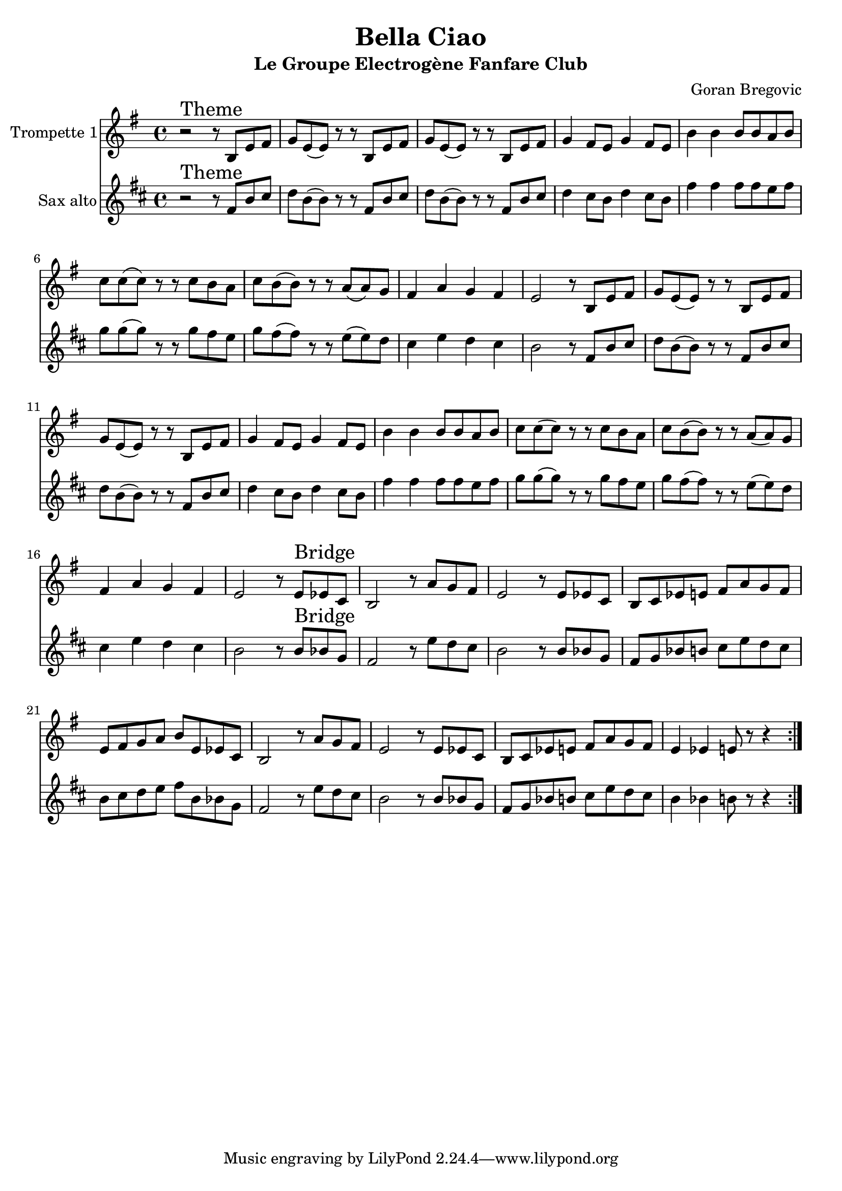 \version "2.18.2"
\language "français"

\header {
  title = "Bella Ciao"
  subtitle = "Le Groupe Electrogène Fanfare Club"
  composer = "Goran Bregovic"
}

global = {
  \key do \minor
  \time 4/4
}




voixUn= \repeat volta 2 {
\set Staff.instrumentName = "Trompette 1"

r2^\markup { \huge Theme} r8 sol do re |
mib do (do) r r sol do re |
mib do (do) r r sol do re |
mib4 re8 do mib4 re8 do |
sol'4 sol sol8 sol fa sol |
lab lab (lab) r r lab sol fa |
lab sol (sol) r r fa (fa) mib |
re4 fa mib re |
do2 r8 sol do re |
mib do (do) r r sol do re |
mib do (do) r r sol do re |
mib4 re8 do mib4 re8 do |
sol'4 sol sol8 sol fa sol |
lab lab (lab) r r lab sol fa |
lab sol (sol) r r fa (fa) mib |
re4 fa mib re |

do2 r8 do^\markup { \huge Bridge} dob lab |
sol2 r8 fa' mib re |
do2 r8do dob lab |
sol lab dob do re fa mib re |
do re mib fa sol do, dob lab |
sol2 r8 fa' mib re |
do2 r8do dob lab |
sol lab dob do re fa mib re |
do4 dob do8 r r4

  }



voixDeux= \repeat volta 2 {
\set Staff.instrumentName = "Sax alto"

r2^\markup { \huge Theme} r8 sol do re |
mib do (do) r r sol do re |
mib do (do) r r sol do re |
mib4 re8 do mib4 re8 do |
sol'4 sol sol8 sol fa sol |
lab lab (lab) r r lab sol fa |
lab sol (sol) r r fa (fa) mib |
re4 fa mib re |
do2 r8 sol do re |
mib do (do) r r sol do re |
mib do (do) r r sol do re |
mib4 re8 do mib4 re8 do |
sol'4 sol sol8 sol fa sol |
lab lab (lab) r r lab sol fa |
lab sol (sol) r r fa (fa) mib |
re4 fa mib re |

do2 r8 do^\markup { \huge Bridge} dob lab |
sol2 r8 fa' mib re |
do2 r8do dob lab |
sol lab dob do re fa mib re |
do re mib fa sol do, dob lab |
sol2 r8 fa' mib re |
do2 r8do dob lab |
sol lab dob do re fa mib re |
do4 dob do8 r r4

  }





piccolo =  \relative do'' {
  \global
  \voixUn
}

piccoloDeux =  \relative do'' {
  \global
  \voixDeux
}


trumpetUn =  \transpose do mi, \piccolo
saxalto =  \transpose do si, \piccoloDeux



\book {
  \bookOutputSuffix "trumpet1"
  \score {
    \new Staff \with {
      instrumentName = "Trompette 1"
      midiInstrument = "trumpet"
    } \trumpetUn
    \layout { }
    \midi {
      \tempo 4=140
    }
  }
}

\book {
  \bookOutputSuffix "sax alto"
  \score {
    \new Staff \with {
      instrumentName = "Sax Alto"
      midiInstrument = "alto sax"
    } \saxalto
    \layout { }
    \midi {
      \tempo 4=140
    }
  }
}

\book {
  \paper {

  }
  \header { poet = "" }
  \score {
    <<
      \new Staff \trumpetUn
      \new Staff \saxalto



    >>
  }
}

